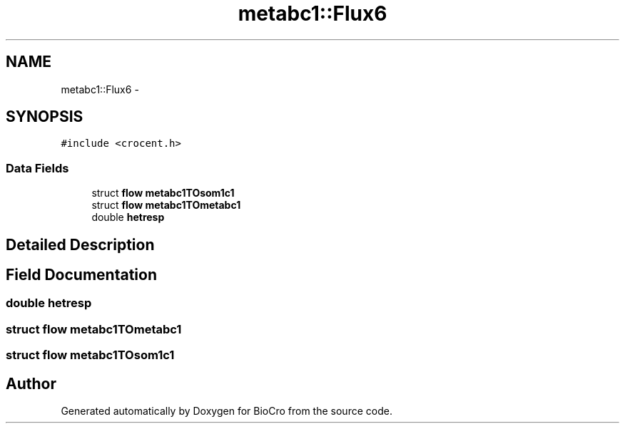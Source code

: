 .TH "metabc1::Flux6" 3 "Fri Apr 3 2015" "Version 0.92" "BioCro" \" -*- nroff -*-
.ad l
.nh
.SH NAME
metabc1::Flux6 \- 
.SH SYNOPSIS
.br
.PP
.PP
\fC#include <crocent\&.h>\fP
.SS "Data Fields"

.in +1c
.ti -1c
.RI "struct \fBflow\fP \fBmetabc1TOsom1c1\fP"
.br
.ti -1c
.RI "struct \fBflow\fP \fBmetabc1TOmetabc1\fP"
.br
.ti -1c
.RI "double \fBhetresp\fP"
.br
.in -1c
.SH "Detailed Description"
.PP 
.SH "Field Documentation"
.PP 
.SS "double hetresp"

.SS "struct \fBflow\fP metabc1TOmetabc1"

.SS "struct \fBflow\fP metabc1TOsom1c1"


.SH "Author"
.PP 
Generated automatically by Doxygen for BioCro from the source code\&.
